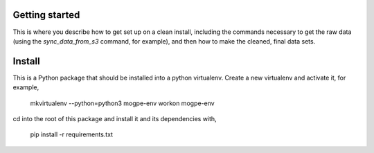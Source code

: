 Getting started
===============

This is where you describe how to get set up on a clean install, including the
commands necessary to get the raw data (using the `sync_data_from_s3` command,
for example), and then how to make the cleaned, final data sets.

Install
=======
This is a Python package that should be installed into a python virtualenv.
Create a new virtualenv and activate it, for example,

    mkvirtualenv --python=python3 mogpe-env
    workon mogpe-env

cd into the root of this package and install it and its dependencies with,

    pip install -r requirements.txt
